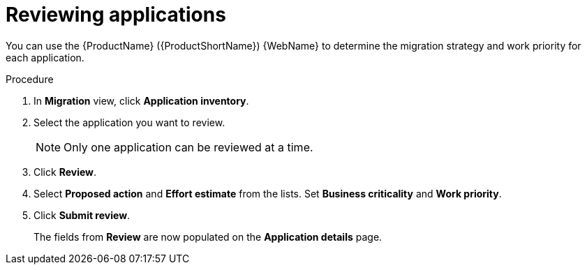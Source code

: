 // Module included in the following assemblies:
//
// * docs/web-console-guide/master.adoc

:_content-type: PROCEDURE
[id="mta-web-reviewing-apps_{context}"]
= Reviewing applications

You can use the {ProductName} ({ProductShortName}) {WebName} to determine the migration strategy and work priority for each application.

.Procedure

. In *Migration* view, click *Application inventory*.
+
// ![](/Tackle2/AppAssessAnalyze/AnalysisSelect.png)
. Select the application you want to review.
+
[NOTE]
====
Only one application can be reviewed at a time.
====
. Click  *Review*.
. Select *Proposed action* and *Effort estimate* from the lists. Set *Business criticality* and *Work priority*.
. Click *Submit review*.
+
The fields from *Review* are now populated on the *Application details* page.
